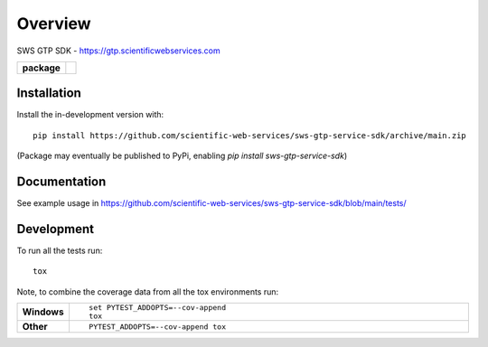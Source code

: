 ========
Overview
========

SWS GTP SDK - https://gtp.scientificwebservices.com 

.. start-badges

.. list-table::
    :stub-columns: 1

    * - package
      - | |commits-since|
        .. | |version| |wheel| |supported-versions| |supported-implementations|

.. * - tests
..  - | TODO
..    |

.. |version| image:: https://img.shields.io/pypi/v/sws-gtp-service-sdk.svg
    :alt: PyPI Package latest release
    :target: https://pypi.org/project/sws-gtp-service-sdk

.. |wheel| image:: https://img.shields.io/pypi/wheel/sws-gtp-service-sdk.svg
    :alt: PyPI Wheel
    :target: https://pypi.org/project/sws-gtp-service-sdk

.. |supported-versions| image:: https://img.shields.io/pypi/pyversions/sws-gtp-service-sdk.svg
    :alt: Supported versions
    :target: https://pypi.org/project/sws-gtp-service-sdk

.. |supported-implementations| image:: https://img.shields.io/pypi/implementation/sws-gtp-service-sdk.svg
    :alt: Supported implementations
    :target: https://pypi.org/project/sws-gtp-service-sdk

.. |commits-since| image:: https://img.shields.io/github/commits-since/softwareengineerprogrammer/sws-gtp-service-sdk/v0.8.0.svg
    :alt: Commits since latest release
    :target: https://github.com/softwareengineerprogrammer/sws-gtp-service-sdk/compare/v0.8.0...main



.. end-badges


Installation
============

::

Install the in-development version with::

    pip install https://github.com/scientific-web-services/sws-gtp-service-sdk/archive/main.zip

(Package may eventually be published to PyPi, enabling `pip install sws-gtp-service-sdk`)

Documentation
=============


See example usage in https://github.com/scientific-web-services/sws-gtp-service-sdk/blob/main/tests/


Development
===========

To run all the tests run::

    tox

Note, to combine the coverage data from all the tox environments run:

.. list-table::
    :widths: 10 90
    :stub-columns: 1

    - - Windows
      - ::

            set PYTEST_ADDOPTS=--cov-append
            tox

    - - Other
      - ::

            PYTEST_ADDOPTS=--cov-append tox
